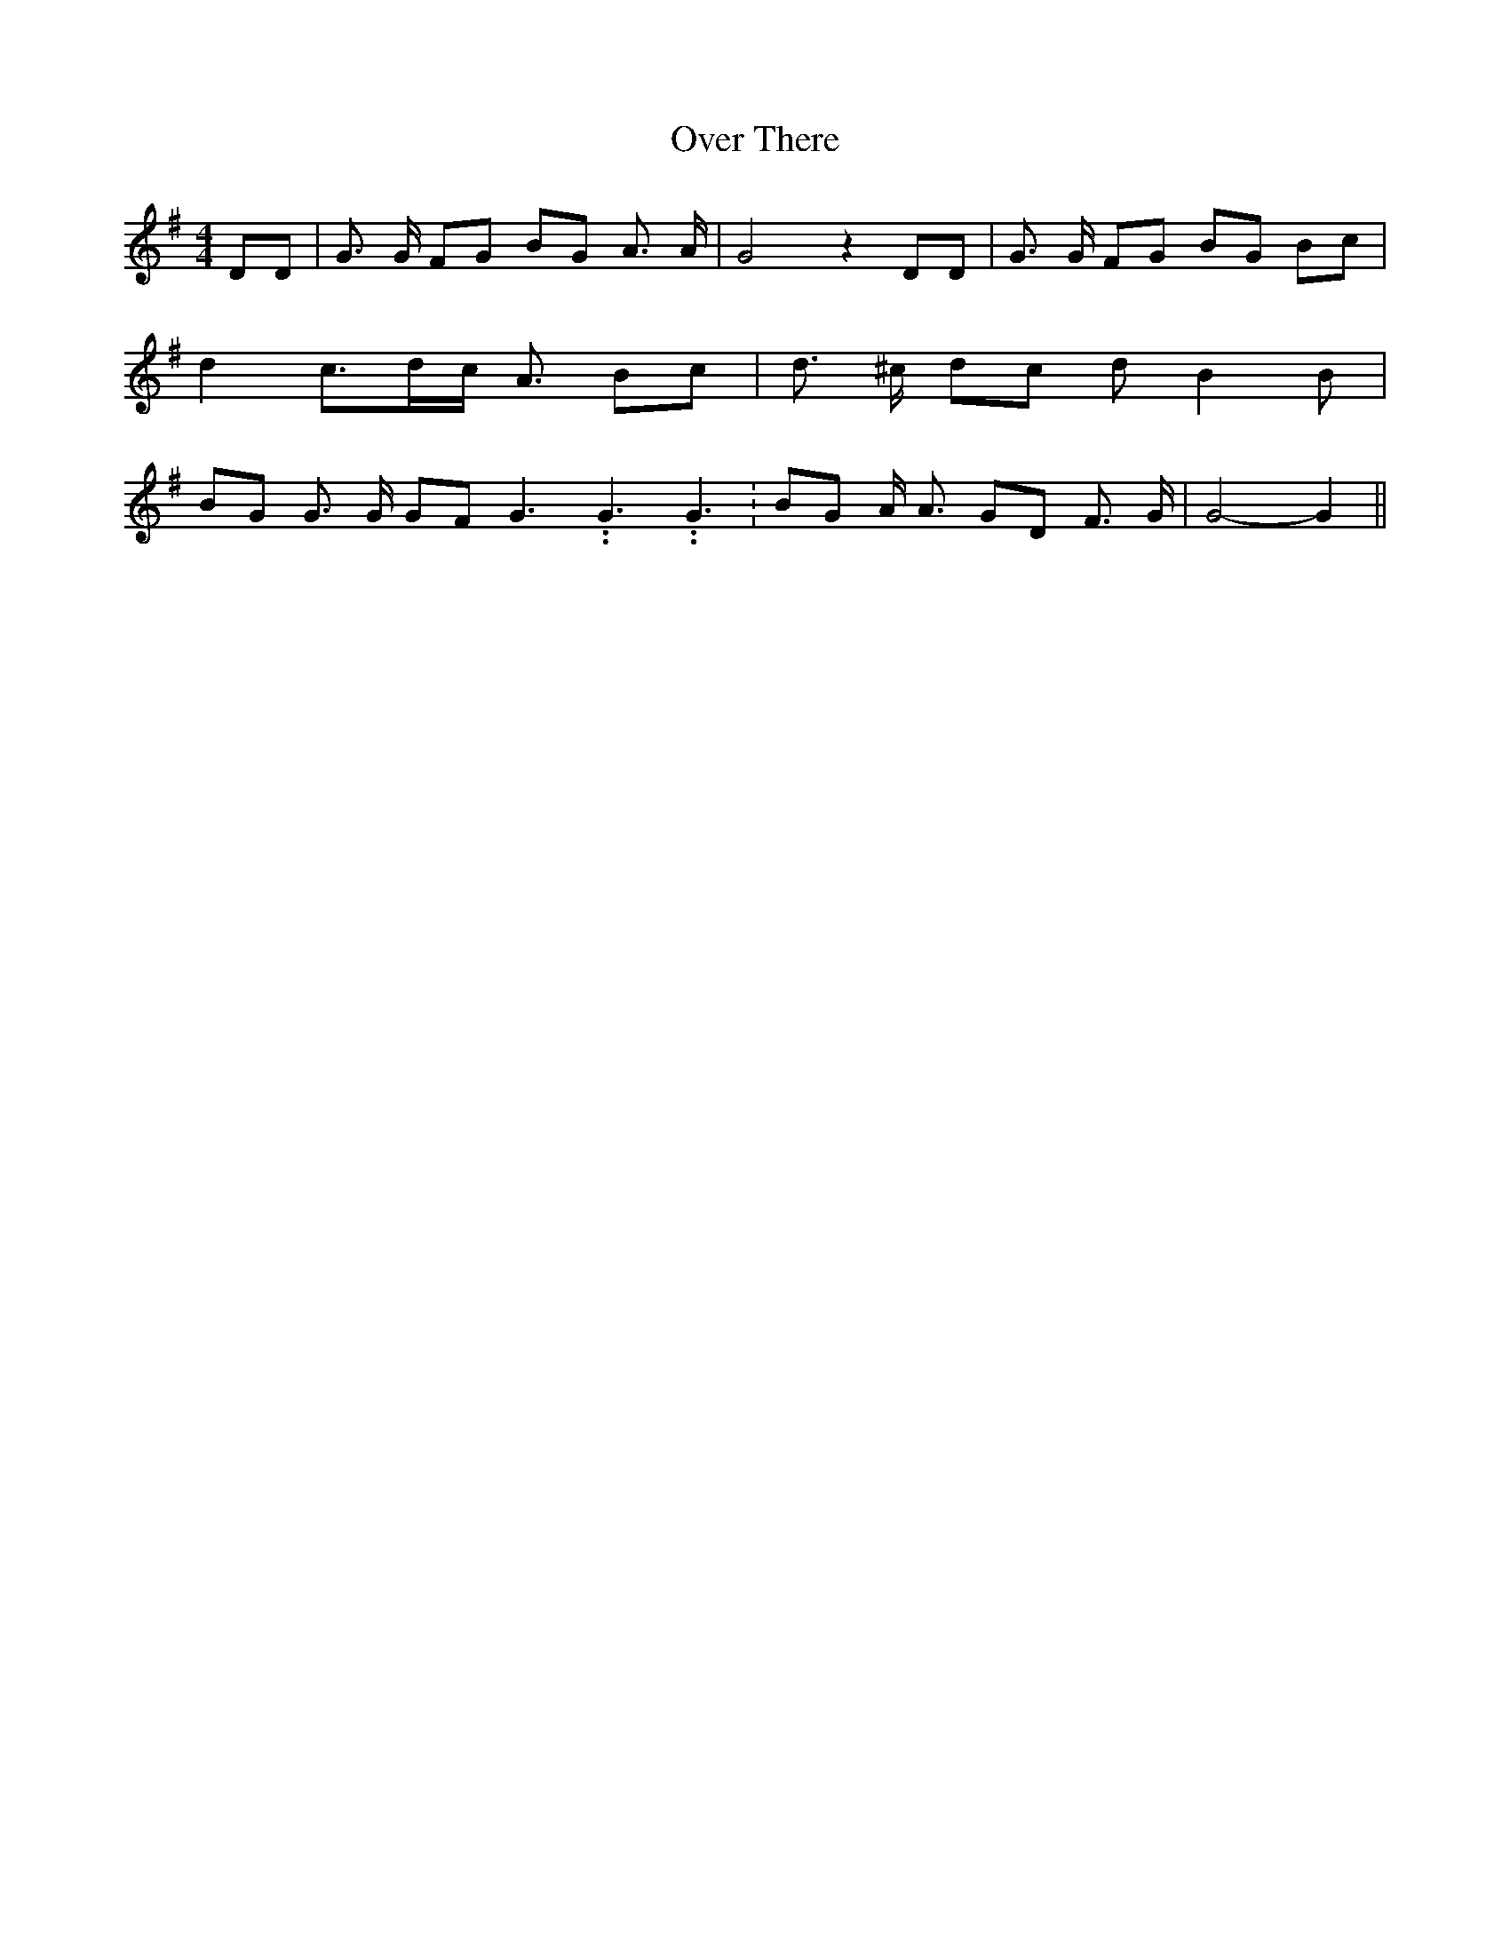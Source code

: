 % Generated more or less automatically by swtoabc by Erich Rickheit KSC
X:1
T:Over There
M:4/4
L:1/8
K:G
 DD| G3/2 G/2 FG BG A3/2 A/2| G4 z2 DD| G3/2 G/2 FG BG Bc| d2- c3/2-d/2-c/2 A3/2 Bc|\
 d3/2 ^c/2 dc d B2 B| BG G3/2 G/2 GF G3.99999962500005/5.99999925000009 G3.99999962500005/5.99999925000009 G3.99999962500005/5.99999925000009|\
 BG A/2 A3/2 GD F3/2 G/2| G4- G2||

